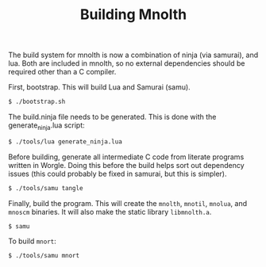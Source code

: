 #+TITLE: Building Mnolth

The build system for mnolth is now a combination of
ninja (via samurai), and lua. Both are included in
mnolth, so no external dependencies should be required other
than a C compiler.

First, bootstrap. This will build Lua and Samurai (samu).

#+BEGIN_SRC sh
$ ./bootstrap.sh
#+END_SRC

The build.ninja file needs to be generated. This
is done with the generate_ninja.lua script:

#+BEGIN_SRC sh
$ ./tools/lua generate_ninja.lua
#+END_SRC

Before building, generate all intermediate C code from
literate programs written in Worgle. Doing this before
the build helps sort out dependency issues (this could
probably be fixed in samurai, but this is simpler).

#+BEGIN_SRC sh
$ ./tools/samu tangle
#+END_SRC

Finally, build the program. This will create
the =mnolth=, =mnotil=, =mnolua=, and =mnoscm= binaries.
It will also make the static library =libmnolth.a=.

#+BEGIN_SRC sh
$ samu
#+END_SRC

To build =mnort=:

#+BEGIN_SRC sh
$ ./tools/samu mnort
#+END_SRC

